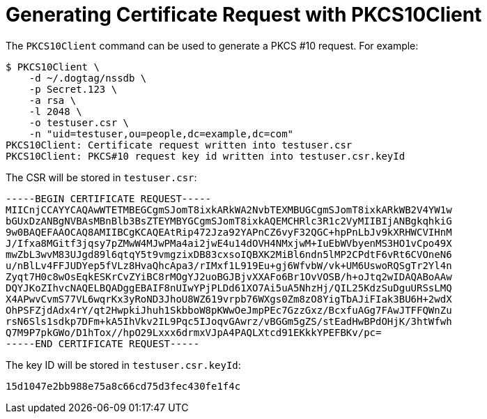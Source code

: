 = Generating Certificate Request with PKCS10Client =

The `PKCS10Client` command can be used to generate a PKCS #10 request. For example:

----
$ PKCS10Client \
    -d ~/.dogtag/nssdb \
    -p Secret.123 \
    -a rsa \
    -l 2048 \
    -o testuser.csr \
    -n "uid=testuser,ou=people,dc=example,dc=com"
PKCS10Client: Certificate request written into testuser.csr
PKCS10Client: PKCS#10 request key id written into testuser.csr.keyId
----

The CSR will be stored in `testuser.csr`:

----
-----BEGIN CERTIFICATE REQUEST-----
MIICnjCCAYYCAQAwWTETMBEGCgmSJomT8ixkARkWA2NvbTEXMBUGCgmSJomT8ixkARkWB2V4YW1w
bGUxDzANBgNVBAsMBnBlb3BsZTEYMBYGCgmSJomT8ixkAQEMCHRlc3R1c2VyMIIBIjANBgkqhkiG
9w0BAQEFAAOCAQ8AMIIBCgKCAQEAtRip472Jza92YAPnCZ6vyF32QGC+hpPnLbJv9kXRHWCVIHnM
J/Ifxa8MGitf3jqsy7pZMwW4MJwPMa4ai2jwE4u14dOVH4NMxjwM+IuEbWVbyenMS3HO1vCpo49X
mwZbL3wvM83UJgd89l6qtqY5t9vmgzixDB83cxsoIQBXK2MiBl6ndn5lMP2CPdtF6vRt6CVOneN6
u/nBlLv4FFJUDYep5fVLz8HvaQhcApa3/rIMxf1L919Eu+gj6WfvbW/vk+UM6UswoRQSgTr2Yl4n
Zyqt7H0c8wOsEqkESKrCvZYiBC8rMOgYJ2uoBGJBjvXXAFo6Br1OvVOSB/h+oJtq2wIDAQABoAAw
DQYJKoZIhvcNAQELBQADggEBAIF8nUIwYPjPLDd61XO7Ai5uA5NhzHj/QIL25KdzSuDguURSsLMQ
X4APwvCvmS77VL6wqrKx3yRoND3JhoU8WZ619vrpb76WXgs0Zm8zO8YigTbAJiFIak3BU6H+2wdX
OhPSFZjdAdx4rY/qt2HwpkiJhuh1SkbboW8pKWwOeJmpPEc7GzzGxz/BcxfuAGg7FAwJTFFQWnZu
rsN6Sls1sdkp7DFm+kA5IhVkv2IL9Pqc5IJoqvGAwrz/vBGGm5gZS/stEadHwBPdOHjK/3htWfwh
Q7M9P7pkGWo/D1hTox//hpO29Lxxx6drmxVJpA4PAQLXtcd91EKkkYPEFBKv/pc=
-----END CERTIFICATE REQUEST-----
----

The key ID will be stored in `testuser.csr.keyId`:

----
15d1047e2bb988e75a8c66cd75d3fec430fe1f4c
----

